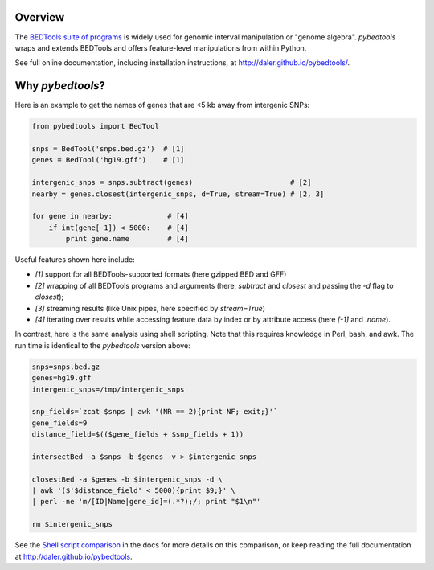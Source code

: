 Overview
--------

.. image:: https://travis-ci.org/daler/pybedtools.png?branch=master
    :target: https://travis-ci.org/daler/pybedtools

.. image:: https://badge.fury.io/py/pybedtools.svg?style=flat
    :target: http://badge.fury.io/py/pybedtools

.. image:: https://img.shields.io/badge/install%20with-bioconda-brightgreen.svg
    :target: http://bioconda.github.io

The `BEDTools suite of programs <http://bedtools.readthedocs.org/>`_ is widely
used for genomic interval manipulation or "genome algebra".  `pybedtools` wraps
and extends BEDTools and offers feature-level manipulations from within
Python.

See full online documentation, including installation instructions, at
http://daler.github.io/pybedtools/.

Why `pybedtools`?
-----------------

Here is an example to get the names of genes that are <5 kb away from
intergenic SNPs:

.. code-block:: python

    from pybedtools import BedTool

    snps = BedTool('snps.bed.gz')  # [1]
    genes = BedTool('hg19.gff')    # [1]

    intergenic_snps = snps.subtract(genes)                       # [2]
    nearby = genes.closest(intergenic_snps, d=True, stream=True) # [2, 3]

    for gene in nearby:             # [4]
        if int(gene[-1]) < 5000:    # [4]
            print gene.name         # [4]

Useful features shown here include:

* `[1]` support for all BEDTools-supported formats (here gzipped BED and GFF)
* `[2]` wrapping of all BEDTools programs and arguments (here, `subtract` and `closest` and passing
  the `-d` flag to `closest`);
* `[3]` streaming results (like Unix pipes, here specified by `stream=True`)
* `[4]` iterating over results while accessing feature data by index or by attribute
  access (here `[-1]` and `.name`).

In contrast, here is the same analysis using shell scripting.  Note that this
requires knowledge in Perl, bash, and awk.  The run time is identical to the
`pybedtools` version above:

.. code-block:: bash

    snps=snps.bed.gz
    genes=hg19.gff
    intergenic_snps=/tmp/intergenic_snps

    snp_fields=`zcat $snps | awk '(NR == 2){print NF; exit;}'`
    gene_fields=9
    distance_field=$(($gene_fields + $snp_fields + 1))

    intersectBed -a $snps -b $genes -v > $intergenic_snps

    closestBed -a $genes -b $intergenic_snps -d \
    | awk '($'$distance_field' < 5000){print $9;}' \
    | perl -ne 'm/[ID|Name|gene_id]=(.*?);/; print "$1\n"'

    rm $intergenic_snps

See the `Shell script comparison <http://daler.github.io/pybedtools/sh-comparison.html>`_ in the docs
for more details on this comparison, or keep reading the full documentation at
http://daler.github.io/pybedtools.


